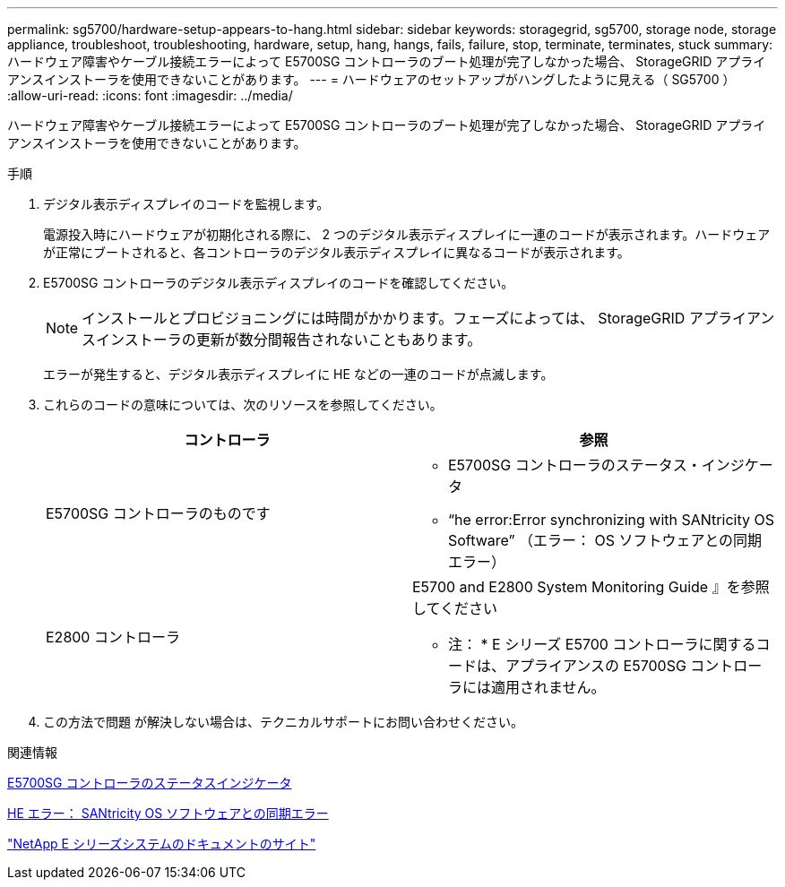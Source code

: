 ---
permalink: sg5700/hardware-setup-appears-to-hang.html 
sidebar: sidebar 
keywords: storagegrid, sg5700, storage node, storage appliance, troubleshoot, troubleshooting, hardware, setup, hang, hangs, fails, failure, stop, terminate, terminates, stuck 
summary: ハードウェア障害やケーブル接続エラーによって E5700SG コントローラのブート処理が完了しなかった場合、 StorageGRID アプライアンスインストーラを使用できないことがあります。 
---
= ハードウェアのセットアップがハングしたように見える（ SG5700 ）
:allow-uri-read: 
:icons: font
:imagesdir: ../media/


[role="lead"]
ハードウェア障害やケーブル接続エラーによって E5700SG コントローラのブート処理が完了しなかった場合、 StorageGRID アプライアンスインストーラを使用できないことがあります。

.手順
. デジタル表示ディスプレイのコードを監視します。
+
電源投入時にハードウェアが初期化される際に、 2 つのデジタル表示ディスプレイに一連のコードが表示されます。ハードウェアが正常にブートされると、各コントローラのデジタル表示ディスプレイに異なるコードが表示されます。

. E5700SG コントローラのデジタル表示ディスプレイのコードを確認してください。
+

NOTE: インストールとプロビジョニングには時間がかかります。フェーズによっては、 StorageGRID アプライアンスインストーラの更新が数分間報告されないこともあります。

+
エラーが発生すると、デジタル表示ディスプレイに HE などの一連のコードが点滅します。

. これらのコードの意味については、次のリソースを参照してください。
+
|===
| コントローラ | 参照 


 a| 
E5700SG コントローラのものです
 a| 
** E5700SG コントローラのステータス・インジケータ
** "`he error:Error synchronizing with SANtricity OS Software`" （エラー： OS ソフトウェアとの同期エラー）




 a| 
E2800 コントローラ
 a| 
E5700 and E2800 System Monitoring Guide 』を参照してください

* 注： * E シリーズ E5700 コントローラに関するコードは、アプライアンスの E5700SG コントローラには適用されません。

|===
. この方法で問題 が解決しない場合は、テクニカルサポートにお問い合わせください。


.関連情報
xref:status-indicators-on-e5700sg-controller.adoc[E5700SG コントローラのステータスインジケータ]

xref:he-error-error-synchronizing-with-santricity-os-software.adoc[HE エラー： SANtricity OS ソフトウェアとの同期エラー]

http://mysupport.netapp.com/info/web/ECMP1658252.html["NetApp E シリーズシステムのドキュメントのサイト"^]

